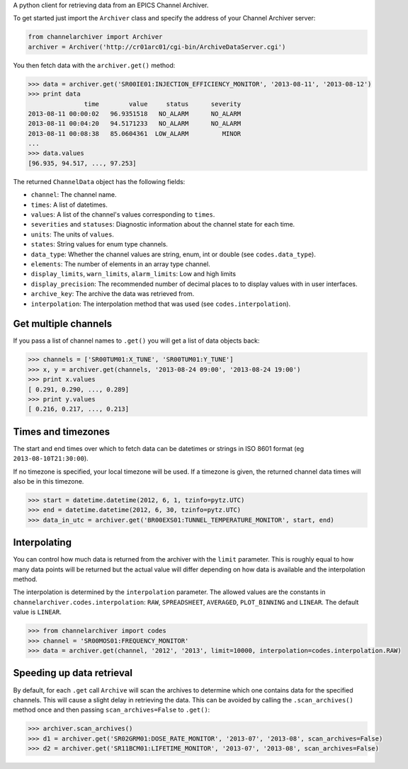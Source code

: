 A python client for retrieving data from an EPICS Channel Archiver.

To get started just import the ``Archiver`` class and specify the
address of your Channel Archiver server:

.. code:: python

    from channelarchiver import Archiver
    archiver = Archiver('http://cr01arc01/cgi-bin/ArchiveDataServer.cgi')

You then fetch data with the ``archiver.get()`` method:

.. code:: python

    >>> data = archiver.get('SR00IE01:INJECTION_EFFICIENCY_MONITOR', '2013-08-11', '2013-08-12')
    >>> print data
                   time        value     status      severity
    2013-08-11 00:00:02   96.9351518   NO_ALARM      NO_ALARM
    2013-08-11 00:04:20   94.5171233   NO_ALARM      NO_ALARM
    2013-08-11 00:08:38   85.0604361  LOW_ALARM         MINOR
    ...
    >>> data.values
    [96.935, 94.517, ..., 97.253]

The returned ``ChannelData`` object has the following fields:

-  ``channel``: The channel name.
-  ``times``: A list of datetimes.
-  ``values``: A list of the channel's values corresponding to
   ``times``.
-  ``severities`` and ``statuses``: Diagnostic information about the
   channel state for each time.
-  ``units``: The units of ``values``.
-  ``states``: String values for enum type channels.
-  ``data_type``: Whether the channel values are string, enum, int or
   double (see ``codes.data_type``).
-  ``elements``: The number of elements in an array type channel.
-  ``display_limits``, ``warn_limits``, ``alarm_limits``: Low and high
   limits
-  ``display_precision``: The recommended number of decimal places to to
   display values with in user interfaces.
-  ``archive_key``: The archive the data was retrieved from.
-  ``interpolation``: The interpolation method that was used (see
   ``codes.interpolation``).

Get multiple channels
~~~~~~~~~~~~~~~~~~~~~

If you pass a list of channel names to ``.get()`` you will get a list of
data objects back:

.. code:: python

    >>> channels = ['SR00TUM01:X_TUNE', 'SR00TUM01:Y_TUNE']
    >>> x, y = archiver.get(channels, '2013-08-24 09:00', '2013-08-24 19:00')
    >>> print x.values
    [ 0.291, 0.290, ..., 0.289]
    >>> print y.values
    [ 0.216, 0.217, ..., 0.213]

Times and timezones
~~~~~~~~~~~~~~~~~~~

The start and end times over which to fetch data can be datetimes
or strings in ISO 8601 format (eg ``2013-08-10T21:30:00``).

If no timezone is specified, your local timezone will be used. If a timezone is given,
the returned channel data times will also be in this timezone.

.. code:: python

    >>> start = datetime.datetime(2012, 6, 1, tzinfo=pytz.UTC)
    >>> end = datetime.datetime(2012, 6, 30, tzinfo=pytz.UTC)
    >>> data_in_utc = archiver.get('BR00EXS01:TUNNEL_TEMPERATURE_MONITOR', start, end)

Interpolating
~~~~~~~~~~~~~

You can control how much data is returned from the archiver with the
``limit`` parameter. This is roughly equal to how many data points will
be returned but the actual value will differ depending on how data is
available and the interpolation method.

The interpolation is determined by the ``interpolation`` parameter. The
allowed values are the constants in
``channelarchiver.codes.interpolation``: ``RAW``, ``SPREADSHEET``,
``AVERAGED``, ``PLOT_BINNING`` and ``LINEAR``. The default value is
``LINEAR``.

.. code:: python

    >>> from channelarchiver import codes
    >>> channel = 'SR00MOS01:FREQUENCY_MONITOR'
    >>> data = archiver.get(channel, '2012', '2013', limit=10000, interpolation=codes.interpolation.RAW)

Speeding up data retrieval
~~~~~~~~~~~~~~~~~~~~~~~~~~

By default, for each ``.get`` call ``Archive`` will scan the archives to
determine which one contains data for the specified channels. This will
cause a slight delay in retrieving the data. This can be avoided by
calling the ``.scan_archives()`` method once and then passing
``scan_archives=False`` to ``.get()``:

.. code:: python

    >>> archiver.scan_archives()
    >>> d1 = archiver.get('SR02GRM01:DOSE_RATE_MONITOR', '2013-07', '2013-08', scan_archives=False)
    >>> d2 = archiver.get('SR11BCM01:LIFETIME_MONITOR', '2013-07', '2013-08', scan_archives=False)

